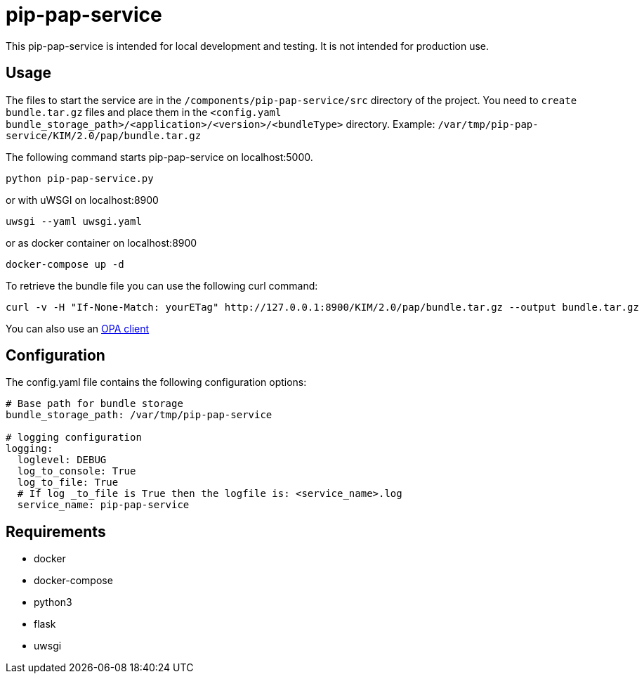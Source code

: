 = pip-pap-service

This pip-pap-service is intended for local development and testing. It is not intended for production use.

== Usage

The files to start the service are in the `/components/pip-pap-service/src` directory of the project.
You need to `create bundle.tar.gz` files and place them in the `<config.yaml bundle_storage_path>/<application>/<version>/<bundleType>` directory.
Example: `/var/tmp/pip-pap-service/KIM/2.0/pap/bundle.tar.gz`

The following command starts pip-pap-service on localhost:5000.
----
python pip-pap-service.py
----

or with uWSGI on localhost:8900
----
uwsgi --yaml uwsgi.yaml
----

or as docker container on localhost:8900
----
docker-compose up -d
----

To retrieve the bundle file you can use the following curl command:
----
curl -v -H "If-None-Match: yourETag" http://127.0.0.1:8900/KIM/2.0/pap/bundle.tar.gz --output bundle.tar.gz
----

You can also use an https://www.openpolicyagent.org/docs/latest/#running-opa[OPA client]

== Configuration

The config.yaml file contains the following configuration options:
[source,yaml]
----
# Base path for bundle storage
bundle_storage_path: /var/tmp/pip-pap-service

# logging configuration
logging:
  loglevel: DEBUG
  log_to_console: True
  log_to_file: True
  # If log _to_file is True then the logfile is: <service_name>.log
  service_name: pip-pap-service
----

== Requirements

* docker
* docker-compose
* python3
* flask
* uwsgi